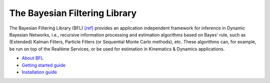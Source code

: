 
==============================
The Bayesian Filtering Library
==============================

The Bayesian Filtering Library (BFL)
`[ref] <https://orocos.org/bfl/referring_to_bfl>`_
provides an application independent framework for inference in Dynamic Bayesian
Networks, i.e., recursive information processing and estimation algorithms based
on Bayes' rule, such as (Extended) Kalman Filters, Particle Filters (or
Sequential Monte Carlo methods), etc. These algorithms can, for example, be run
on top of the Realtime Services, or be used for estimation in Kinematics &
Dynamics applications.

- `About BFL <https://github.com/orocos/orocos-bayesian-filtering/blob/master/orocos_bfl/README.md>`_
- `Getting started guide <../_static/bfl_pdfs/getting_started_guide.pdf>`_
- `Installation guide <../_static/bfl_pdfs/installation_guide.pdf>`_
